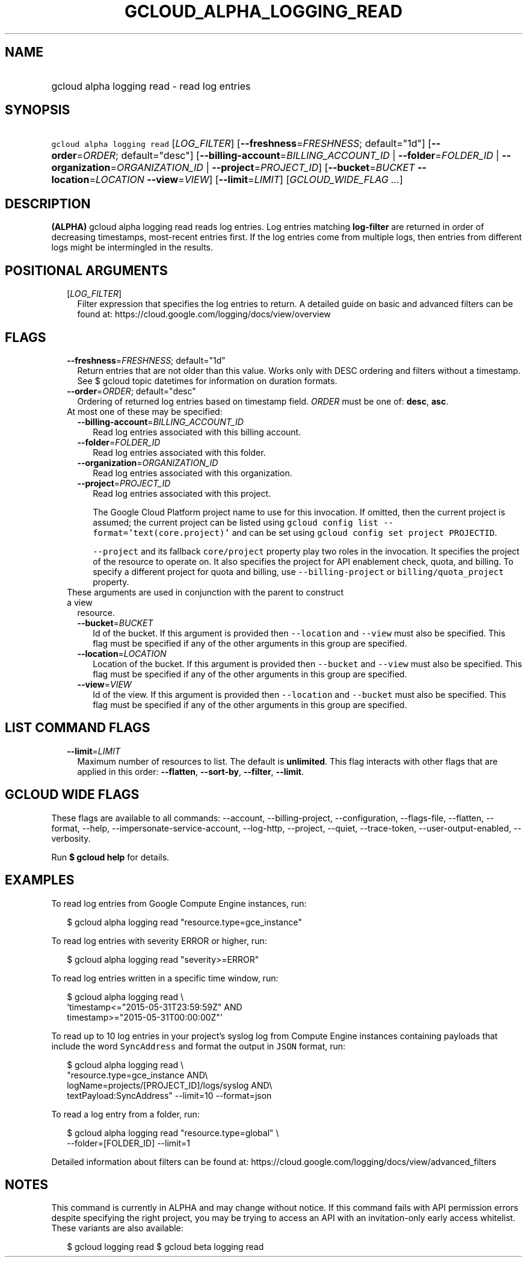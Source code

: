 
.TH "GCLOUD_ALPHA_LOGGING_READ" 1



.SH "NAME"
.HP
gcloud alpha logging read \- read log entries



.SH "SYNOPSIS"
.HP
\f5gcloud alpha logging read\fR [\fILOG_FILTER\fR] [\fB\-\-freshness\fR=\fIFRESHNESS\fR;\ default="1d"] [\fB\-\-order\fR=\fIORDER\fR;\ default="desc"] [\fB\-\-billing\-account\fR=\fIBILLING_ACCOUNT_ID\fR\ |\ \fB\-\-folder\fR=\fIFOLDER_ID\fR\ |\ \fB\-\-organization\fR=\fIORGANIZATION_ID\fR\ |\ \fB\-\-project\fR=\fIPROJECT_ID\fR] [\fB\-\-bucket\fR=\fIBUCKET\fR\ \fB\-\-location\fR=\fILOCATION\fR\ \fB\-\-view\fR=\fIVIEW\fR] [\fB\-\-limit\fR=\fILIMIT\fR] [\fIGCLOUD_WIDE_FLAG\ ...\fR]



.SH "DESCRIPTION"

\fB(ALPHA)\fR gcloud alpha logging read reads log entries. Log entries matching
\fBlog\-filter\fR are returned in order of decreasing timestamps, most\-recent
entries first. If the log entries come from multiple logs, then entries from
different logs might be intermingled in the results.



.SH "POSITIONAL ARGUMENTS"

.RS 2m
.TP 2m
[\fILOG_FILTER\fR]
Filter expression that specifies the log entries to return. A detailed guide on
basic and advanced filters can be found at:
https://cloud.google.com/logging/docs/view/overview


.RE
.sp

.SH "FLAGS"

.RS 2m
.TP 2m
\fB\-\-freshness\fR=\fIFRESHNESS\fR; default="1d"
Return entries that are not older than this value. Works only with DESC ordering
and filters without a timestamp. See $ gcloud topic datetimes for information on
duration formats.

.TP 2m
\fB\-\-order\fR=\fIORDER\fR; default="desc"
Ordering of returned log entries based on timestamp field. \fIORDER\fR must be
one of: \fBdesc\fR, \fBasc\fR.

.TP 2m

At most one of these may be specified:

.RS 2m
.TP 2m
\fB\-\-billing\-account\fR=\fIBILLING_ACCOUNT_ID\fR
Read log entries associated with this billing account.

.TP 2m
\fB\-\-folder\fR=\fIFOLDER_ID\fR
Read log entries associated with this folder.

.TP 2m
\fB\-\-organization\fR=\fIORGANIZATION_ID\fR
Read log entries associated with this organization.

.TP 2m
\fB\-\-project\fR=\fIPROJECT_ID\fR
Read log entries associated with this project.

The Google Cloud Platform project name to use for this invocation. If omitted,
then the current project is assumed; the current project can be listed using
\f5gcloud config list \-\-format='text(core.project)'\fR and can be set using
\f5gcloud config set project PROJECTID\fR.

\f5\-\-project\fR and its fallback \f5core/project\fR property play two roles in
the invocation. It specifies the project of the resource to operate on. It also
specifies the project for API enablement check, quota, and billing. To specify a
different project for quota and billing, use \f5\-\-billing\-project\fR or
\f5billing/quota_project\fR property.

.RE
.sp
.TP 2m

These arguments are used in conjunction with the parent to construct a view
resource.

.RS 2m
.TP 2m
\fB\-\-bucket\fR=\fIBUCKET\fR
Id of the bucket. If this argument is provided then \f5\-\-location\fR and
\f5\-\-view\fR must also be specified. This flag must be specified if any of the
other arguments in this group are specified.

.TP 2m
\fB\-\-location\fR=\fILOCATION\fR
Location of the bucket. If this argument is provided then \f5\-\-bucket\fR and
\f5\-\-view\fR must also be specified. This flag must be specified if any of the
other arguments in this group are specified.

.TP 2m
\fB\-\-view\fR=\fIVIEW\fR
Id of the view. If this argument is provided then \f5\-\-location\fR and
\f5\-\-bucket\fR must also be specified. This flag must be specified if any of
the other arguments in this group are specified.


.RE
.RE
.sp

.SH "LIST COMMAND FLAGS"

.RS 2m
.TP 2m
\fB\-\-limit\fR=\fILIMIT\fR
Maximum number of resources to list. The default is \fBunlimited\fR. This flag
interacts with other flags that are applied in this order: \fB\-\-flatten\fR,
\fB\-\-sort\-by\fR, \fB\-\-filter\fR, \fB\-\-limit\fR.


.RE
.sp

.SH "GCLOUD WIDE FLAGS"

These flags are available to all commands: \-\-account, \-\-billing\-project,
\-\-configuration, \-\-flags\-file, \-\-flatten, \-\-format, \-\-help,
\-\-impersonate\-service\-account, \-\-log\-http, \-\-project, \-\-quiet,
\-\-trace\-token, \-\-user\-output\-enabled, \-\-verbosity.

Run \fB$ gcloud help\fR for details.



.SH "EXAMPLES"

To read log entries from Google Compute Engine instances, run:

.RS 2m
$ gcloud alpha logging read "resource.type=gce_instance"
.RE

To read log entries with severity ERROR or higher, run:

.RS 2m
$ gcloud alpha logging read "severity>=ERROR"
.RE

To read log entries written in a specific time window, run:

.RS 2m
$ gcloud alpha logging read \e
    'timestamp<="2015\-05\-31T23:59:59Z" AND
 timestamp>="2015\-05\-31T00:00:00Z"'
.RE

To read up to 10 log entries in your project's syslog log from Compute Engine
instances containing payloads that include the word \f5SyncAddress\fR and format
the output in \f5JSON\fR format, run:

.RS 2m
$ gcloud alpha logging read \e
    "resource.type=gce_instance AND\e
 logName=projects/[PROJECT_ID]/logs/syslog AND\e
 textPayload:SyncAddress" \-\-limit=10 \-\-format=json
.RE

To read a log entry from a folder, run:

.RS 2m
$ gcloud alpha logging read "resource.type=global" \e
    \-\-folder=[FOLDER_ID] \-\-limit=1
.RE

Detailed information about filters can be found at:
https://cloud.google.com/logging/docs/view/advanced_filters



.SH "NOTES"

This command is currently in ALPHA and may change without notice. If this
command fails with API permission errors despite specifying the right project,
you may be trying to access an API with an invitation\-only early access
whitelist. These variants are also available:

.RS 2m
$ gcloud logging read
$ gcloud beta logging read
.RE


